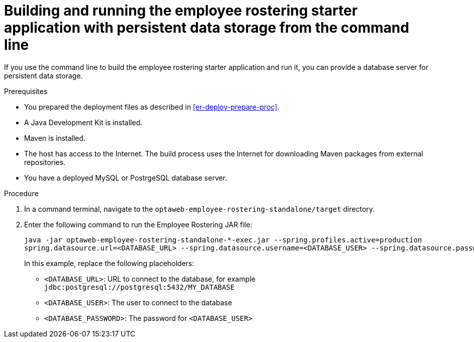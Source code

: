 [id='optashift-ER-building-commandline-db-proc']
= Building and running the employee rostering starter application with persistent data storage from the command line

If you use the command line to build the employee rostering starter application and run it, you can provide a database server for persistent data storage.

.Prerequisites
* You prepared the deployment files as described in <<er-deploy-prepare-proc>>.
* A Java Development Kit is installed.
* Maven is installed.
* The host has access to the Internet. The build process uses the Internet for downloading Maven packages from external repositories.
* You have a deployed MySQL or PostrgeSQL database server.


.Procedure
. In a command terminal, navigate to the `optaweb-employee-rostering-standalone/target` directory.
. Enter the following command to run the Employee Rostering JAR file:
+
[source,bash]
----
java -jar optaweb-employee-rostering-standalone-*-exec.jar --spring.profiles.active=production
spring.datasource.url=<DATABASE_URL> --spring.datasource.username=<DATABASE_USER> --spring.datasource.password=<DATABASE_PASSWORD>
----
+
In this example, replace the following placeholders:

* `<DATABASE_URL>`: URL to connect to the database, for example `jdbc:postgresql://postgresql:5432/MY_DATABASE`
* `<DATABASE_USER>`: The user to connect to the database
* `<DATABASE_PASSWORD>`: The password for `<DATABASE_USER>`
